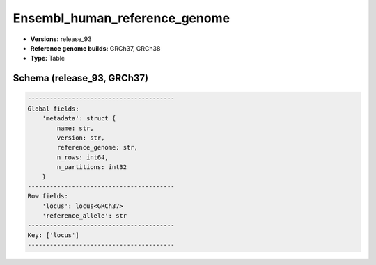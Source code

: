 .. _Ensembl_human_reference_genome:

Ensembl_human_reference_genome
==============================

*  **Versions:** release_93
*  **Reference genome builds:** GRCh37, GRCh38
*  **Type:** Table

Schema (release_93, GRCh37)
~~~~~~~~~~~~~~~~~~~~~~~~~~~

.. code-block:: text

    ----------------------------------------
    Global fields:
        'metadata': struct {
            name: str, 
            version: str, 
            reference_genome: str, 
            n_rows: int64, 
            n_partitions: int32
        } 
    ----------------------------------------
    Row fields:
        'locus': locus<GRCh37> 
        'reference_allele': str 
    ----------------------------------------
    Key: ['locus']
    ----------------------------------------
    
